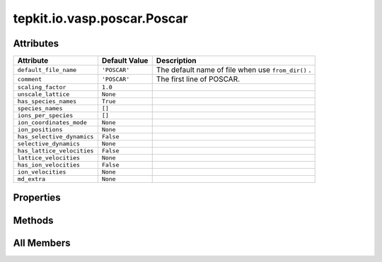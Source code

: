 tepkit.io.vasp.poscar.Poscar
============================

.. py:class:: tepkit.io.vasp.poscar.Poscar

   Bases: :py:obj:`tepkit.io.StructuredTextFile`



   See: https://www.vasp.at/wiki/index.php/POSCAR



Attributes
----------

.. csv-table::
   :header: "Attribute", "Default Value", "Description"

   "``default_file_name``", "``'POSCAR'``", "The default name of file when use ``from_dir()`` ."
   "``comment``", "``'POSCAR'``", "The first line of POSCAR."
   "``scaling_factor``", "``1.0``", ""
   "``unscale_lattice``", "``None``", ""
   "``has_species_names``", "``True``", ""
   "``species_names``", "``[]``", ""
   "``ions_per_species``", "``[]``", ""
   "``ion_coordinates_mode``", "``None``", ""
   "``ion_positions``", "``None``", ""
   "``has_selective_dynamics``", "``False``", ""
   "``selective_dynamics``", "``None``", ""
   "``has_lattice_velocities``", "``False``", ""
   "``lattice_velocities``", "``None``", ""
   "``has_ion_velocities``", "``False``", ""
   "``ion_velocities``", "``None``", ""
   "``md_extra``", "``None``", ""


Properties
----------

.. autoapisummary::

   tepkit.io.vasp.poscar.Poscar.lattice
   tepkit.io.vasp.poscar.Poscar.reciprocal_lattice
   tepkit.io.vasp.poscar.Poscar.n_ions
   tepkit.io.vasp.poscar.Poscar.thickness_info





Methods
-------

.. autoapisummary::

   tepkit.io.vasp.poscar.Poscar.from_string
   tepkit.io.vasp.poscar.Poscar.__str__
   tepkit.io.vasp.poscar.Poscar.get_lattice
   tepkit.io.vasp.poscar.Poscar.get_reciprocal_lattice
   tepkit.io.vasp.poscar.Poscar.get_cartesian_ion_positions
   tepkit.io.vasp.poscar.Poscar.get_fractional_ion_positions
   tepkit.io.vasp.poscar.Poscar.get_volume
   tepkit.io.vasp.poscar.Poscar.get_high_symmetry_points_2d
   tepkit.io.vasp.poscar.Poscar.get_interatomic_distances
   tepkit.io.vasp.poscar.Poscar.get_neighbor_distances
   tepkit.io.vasp.poscar.Poscar.get_atomic_numbers
   tepkit.io.vasp.poscar.Poscar.get_pymatgen_poscar
   tepkit.io.vasp.poscar.Poscar.to_supercell
   tepkit.io.vasp.poscar.Poscar.get_shengbte_types




All Members
-----------


.. py:attribute:: default_file_name
   :no-index:
   :value: 'POSCAR'


   The default name of file when use ``from_dir()`` .



.. py:attribute:: comment
   :no-index:
   :type:  str
   :value: 'POSCAR'


   The first line of POSCAR.



.. py:attribute:: scaling_factor
   :no-index:
   :type:  float | list[float]
   :value: 1.0



.. py:attribute:: unscale_lattice
   :no-index:
   :type:  Optional[NumpyArray3x3[float]]
   :value: None



.. py:attribute:: has_species_names
   :no-index:
   :type:  bool
   :value: True



.. py:attribute:: species_names
   :no-index:
   :type:  list[str]
   :value: []



.. py:attribute:: ions_per_species
   :no-index:
   :type:  list[int]
   :value: []



.. py:attribute:: ion_coordinates_mode
   :no-index:
   :type:  VaspCoordinatesMode



.. py:attribute:: ion_positions
   :no-index:
   :type:  Optional[NumpyArrayNx3[float]]
   :value: None



.. py:attribute:: has_selective_dynamics
   :no-index:
   :type:  bool
   :value: False



.. py:attribute:: selective_dynamics
   :no-index:
   :type:  Optional[NumpyArrayNx3[bool]]
   :value: None



.. py:attribute:: has_lattice_velocities
   :no-index:
   :type:  bool
   :value: False



.. py:attribute:: lattice_velocities
   :no-index:
   :type:  Optional[NumpyArrayNx3[float]]
   :value: None



.. py:attribute:: has_ion_velocities
   :no-index:
   :type:  bool
   :value: False



.. py:attribute:: ion_velocities
   :no-index:
   :type:  Optional[NumpyArrayNx3[float]]
   :value: None



.. py:attribute:: md_extra
   :no-index:
   :type:  Optional[str]
   :value: None



.. py:method:: from_string(string: str) -> Self
   :no-index:
   :classmethod:


   Parse the string to structured data.



.. py:method:: __str__()
   :no-index:



.. py:method:: get_lattice() -> NumpyArray3x3[float]
   :no-index:



.. py:method:: get_reciprocal_lattice(with_2pi=True) -> NumpyArray3x3[float]
   :no-index:


   :param with_2pi: VASP Cartesian KPOINTS use with_2pi=False
   :return:



.. py:property:: lattice
   :no-index:
   :type: NumpyArray3x3[float]



.. py:property:: reciprocal_lattice
   :no-index:
   :type: NumpyArray3x3[float]



.. py:property:: n_ions
   :no-index:
   :type: int



.. py:property:: thickness_info
   :no-index:
   :type: dict


   Returns thickness-related data.
   Such as effective thickness, van der Waals radius of edge atoms, etc.



.. py:method:: get_cartesian_ion_positions() -> NumpyArrayNx3[float]
   :no-index:



.. py:method:: get_fractional_ion_positions() -> NumpyArrayNx3[float]
   :no-index:



.. py:method:: get_volume(unit: str = 'Angstrom^3') -> float
   :no-index:



.. py:method:: get_high_symmetry_points_2d(decimal, with_2pi=True)
   :no-index:


   Get the absolute and relative coordinates of all possible high symmetry points of a 2D material.

   :param decimal:
   :param with_2pi: VASP Cartesian KPOINTS use with_2pi=False
   :return:



.. py:method:: get_interatomic_distances() -> NumpyArrayNxN[float]
   :no-index:


   Return the distances between ions.



.. py:method:: get_neighbor_distances(max_nth=100) -> list[float]
   :no-index:


   Return the distances of the n-th neighbors.



.. py:method:: get_atomic_numbers(per_ion=False) -> list[int]
   :no-index:


   >>> poscar = Poscar.from_file("Bi2Te3.poscar")
   >>> poscar.get_atomic_numbers() # noinspection PyDocstringTypes
   [83, 52]
   >>> poscar.get_atomic_numbers(per_ion=True)
   [83, 83, 52, 52, 52]



.. py:method:: get_pymatgen_poscar()
   :no-index:



.. py:method:: to_supercell(na: int, nb: int, nc: int) -> Self
   :no-index:



.. py:method:: get_shengbte_types(start=1)
   :no-index:


   返回每个原子的元素在元素列表的索引
   例： [0, 0, 1, 1, 2]




